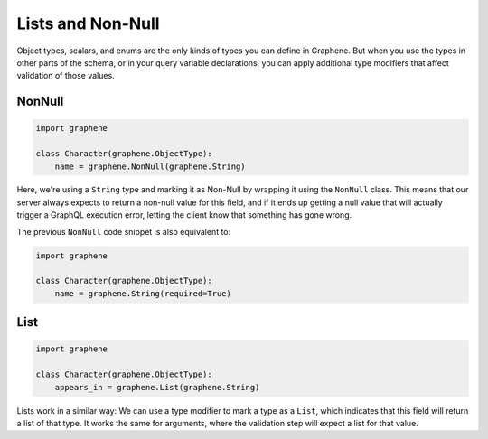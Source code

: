 Lists and Non-Null
==================

Object types, scalars, and enums are the only kinds of types you can
define in Graphene. But when you use the types in other parts of the
schema, or in your query variable declarations, you can apply additional
type modifiers that affect validation of those values.

NonNull
-------

.. code:: python

    import graphene

    class Character(graphene.ObjectType):
        name = graphene.NonNull(graphene.String)


Here, we're using a ``String`` type and marking it as Non-Null by wrapping
it using the ``NonNull`` class. This means that our server always expects
to return a non-null value for this field, and if it ends up getting a
null value that will actually trigger a GraphQL execution error,
letting the client know that something has gone wrong.


The previous ``NonNull`` code snippet is also equivalent to:

.. code:: python

    import graphene

    class Character(graphene.ObjectType):
        name = graphene.String(required=True)


List
----

.. code:: python

    import graphene

    class Character(graphene.ObjectType):
        appears_in = graphene.List(graphene.String)

Lists work in a similar way: We can use a type modifier to mark a type as a
``List``, which indicates that this field will return a list of that type.
It works the same for arguments, where the validation step will expect a list
for that value.
